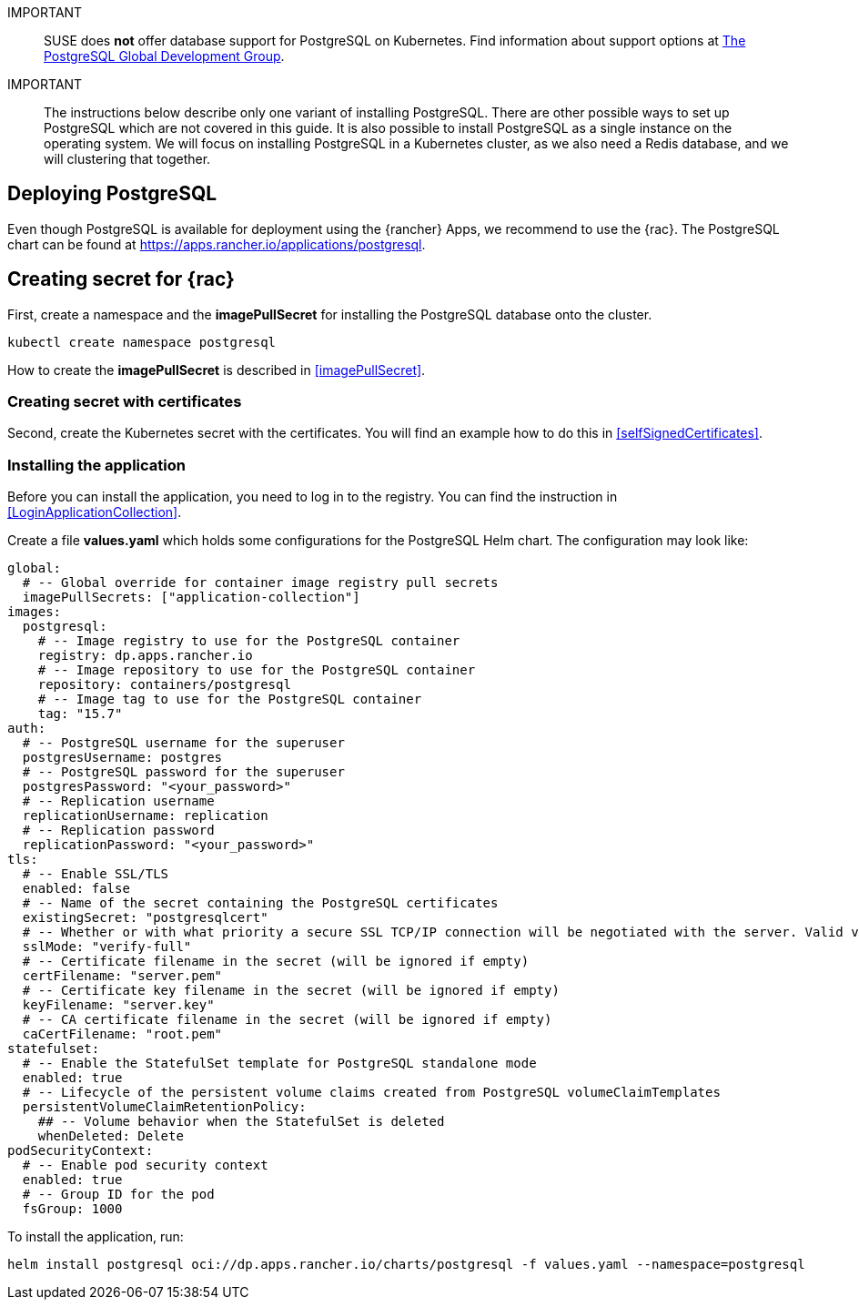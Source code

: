 :pg: PostgreSQL
:pg_app_name: postgresql
:redis: Redis


IMPORTANT::
SUSE does *not* offer database support for {pg} on Kubernetes.
Find information about support options at link:https://www.postgresql.org/support/[The PostgreSQL Global Development Group].


IMPORTANT::
The instructions below describe only one variant of installing {pg}.
There are other possible ways to set up {pg} which are not covered in this guide. 
It is also possible to install {pg} as a single instance on the operating system.
We will focus on installing {pg} in a Kubernetes cluster, as we also need a {redis} database, and we will clustering that together.

== Deploying {pg}
Even though {pg} is available for deployment using the {rancher} Apps, we recommend to use the {rac}.
The {pg} chart can be found at https://apps.rancher.io/applications/postgresql.

== Creating secret for {rac}
First, create a namespace and the *imagePullSecret* for installing the {pg} database onto the cluster.
[source, bash, subs="attributes"]
----
kubectl create namespace {pg_app_name}
----

[#pgIPS]
How to create the *imagePullSecret* is described in <<imagePullSecret>>.

=== Creating secret with certificates
Second, create the Kubernetes secret with the certificates. You will find an example how to do this in <<selfSignedCertificates>>.

=== Installing the application
[#pgLIR]
Before you can install the application, you need to log in to the registry. You can find the instruction in <<LoginApplicationCollection>>.

Create a file *values.yaml* which holds some configurations for the {pg} Helm chart.
The configuration may look like:
[source, yaml]
----
global:
  # -- Global override for container image registry pull secrets
  imagePullSecrets: ["application-collection"]
images:
  postgresql:
    # -- Image registry to use for the PostgreSQL container
    registry: dp.apps.rancher.io
    # -- Image repository to use for the PostgreSQL container
    repository: containers/postgresql
    # -- Image tag to use for the PostgreSQL container
    tag: "15.7"
auth:
  # -- PostgreSQL username for the superuser
  postgresUsername: postgres
  # -- PostgreSQL password for the superuser
  postgresPassword: "<your_password>"
  # -- Replication username
  replicationUsername: replication
  # -- Replication password
  replicationPassword: "<your_password>"
tls:
  # -- Enable SSL/TLS
  enabled: false
  # -- Name of the secret containing the PostgreSQL certificates
  existingSecret: "postgresqlcert"
  # -- Whether or with what priority a secure SSL TCP/IP connection will be negotiated with the server. Valid values: prefer (default), disable, allow, require, verify-ca, verify-full
  sslMode: "verify-full"
  # -- Certificate filename in the secret (will be ignored if empty)
  certFilename: "server.pem"
  # -- Certificate key filename in the secret (will be ignored if empty)
  keyFilename: "server.key"
  # -- CA certificate filename in the secret (will be ignored if empty)
  caCertFilename: "root.pem"
statefulset:
  # -- Enable the StatefulSet template for PostgreSQL standalone mode
  enabled: true
  # -- Lifecycle of the persistent volume claims created from PostgreSQL volumeClaimTemplates
  persistentVolumeClaimRetentionPolicy:
    ## -- Volume behavior when the StatefulSet is deleted
    whenDeleted: Delete
podSecurityContext:
  # -- Enable pod security context
  enabled: true
  # -- Group ID for the pod
  fsGroup: 1000
----

To install the application, run:
[source, bash, subs="attributes"]
----
helm install {pg_app_name} oci://dp.apps.rancher.io/charts/{pg_app_name} -f values.yaml --namespace={pg_app_name}
----


